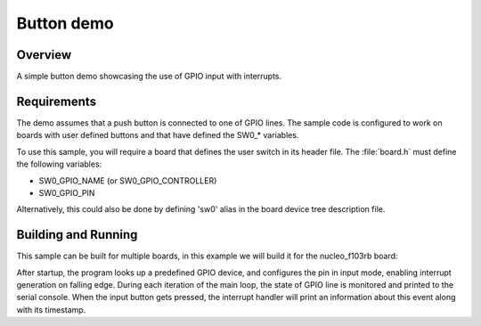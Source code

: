 .. _button-sample:

Button demo
###########

Overview
********

A simple button demo showcasing the use of GPIO input with interrupts.

Requirements
************

The demo assumes that a push button is connected to one of GPIO lines. The
sample code is configured to work on boards with user defined buttons and that
have defined the SW0_* variables.

To use this sample, you will require a board that defines the user switch in its
header file. The :file:`board.h` must define the following variables:

- SW0_GPIO_NAME (or SW0_GPIO_CONTROLLER)
- SW0_GPIO_PIN

Alternatively, this could also be done by defining 'sw0' alias in the board
device tree description file.


Building and Running
********************

This sample can be built for multiple boards, in this example we will build it
for the nucleo_f103rb board:

.. zephyr-app-commands::
   :zephyr-app: samples/basic/button
   :board: nucleo_f103rb
   :goals: build
   :compact:

After startup, the program looks up a predefined GPIO device, and configures the
pin in input mode, enabling interrupt generation on falling edge. During each
iteration of the main loop, the state of GPIO line is monitored and printed to
the serial console. When the input button gets pressed, the interrupt handler
will print an information about this event along with its timestamp.

